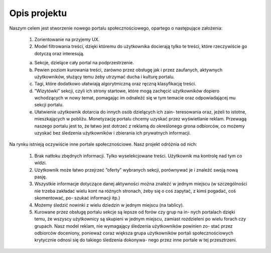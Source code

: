 Opis projektu
=============

Naszym celem jest stworzenie nowego portalu społecznościowego, opartego
o następujące założenia:
    
    1. Zorientowanie na przyjemy UX.
    2. Model filtrowania treści, dzięki któremu do użytkownika docierają
       tylko te treści, które rzeczywiście go dotyczą oraz interesują.

    (a) Sekcje, dzielące cały portal na podprzestrzenie.
    (b) Pewien poziom kurowania treści, zarówno przez obsługę jak i
        przez zaufanych, aktywnych użytkowników, służący temu żeby utrzymać
        ducha i kulturę portalu.
    (c) Tagi, które dodatkowo ułatwiają algorytmiczną oraz ręczną
        klasyfikację treści.
    (d) ”Wizytówki” sekcji, czyli ich strony startowe, które mogą zachęcić
        użytkowników dopiero wchodzących w nowy temat, pomagając im
        odnaleźć się w tym temacie oraz odpowiadającej mu sekcji portalu.
    (e) Ułatwienie użytkownik dotarcia do innych osób dzielących ich zain-
        teresowania oraz, jeżeli to istotne, mieszkających w pobliżu.
        Monetyzację portalu chcemy uzyskać przez wyświetlanie reklam. Przewagą
        naszego portalu jest to, że łatwo jest dotrzeć z reklamą do określonego
        grona odbiorców, co możemy uzyskać bez śledzenia użytkowników i
        zbierania ich prywatnych informacji.
    
Na rynku istnieją oczywiście inne portale społecznościowe.
Nasz projekt odróżnia od nich:

    1. Brak natłoku zbędnych informacji. Tylko wyselekcjowane treści.
       Użytkownik ma kontrolę nad tym co widzi.
    2. Użytkownik może łatwo przejrzeć ”oferty” wybranych sekcji, porównywać
       je i znaleźć swoją nową pasję.
    3. Wszystkie informacje dotyczące danej aktywności można znaleźć w jednym
       miejscu (w szczególności nie trzeba zakładać wielu kont na różnych
       stronach, żeby się o coś zapytać, z kimś pogadać, coś skomentować, po-
       szukać informacji itp.)
    4. Możemy śledzić nowinki z wielu dziedzin w jednym miejscu (na tablicy).
    5. Kurowane przez obsługę portalu sekcje są lepsze od forów czy grup na in-
       nych portalach dzięki temu, że wszyscy użytkownicy są skupieni w jednym
       miejscu, zamiast rozdzieleni po wielu forach czy grupach.
       Nasz model reklam, nie wymagający śledzenia użytkowników powinien zo-
       stać przez odbiorców doceniony, ponieważ coraz większa grupa użytkowników
       portali społecznościowych krytycznie odnosi się do takiego śledzenia dokonywa-
       nego przez inne portale w tej przesztrzeni.
